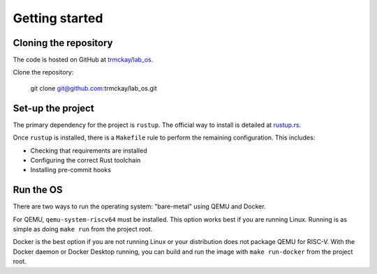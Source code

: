 Getting started
===============

Cloning the repository
----------------------

The code is hosted on GitHub at
`trmckay/lab_os <https://github.com/trmckay/lab_os/>`__.

Clone the repository:

    git clone git@github.com:trmckay/lab_os.git


Set-up the project
------------------

The primary dependency for the project is ``rustup``. The official way to install
is detailed at `rustup.rs <https://rustup.rs/>`__.

Once ``rustup`` is installed, there is a ``Makefile`` rule to perform the remaining
configuration. This includes:

* Checking that requirements are installed

* Configuring the correct Rust toolchain

* Installing pre-commit hooks


Run the OS
----------

There are two ways to run the operating system: "bare-metal" using QEMU and Docker.

For QEMU, ``qemu-system-riscv64`` must be installed. This option works best
if you are running Linux. Running is as simple as doing ``make run`` from the
project root.

Docker is the best option if you are not running Linux or your distribution does
not package QEMU for RISC-V. With the Docker daemon or Docker Desktop running,
you can build and run the image with ``make run-docker`` from the project root.
